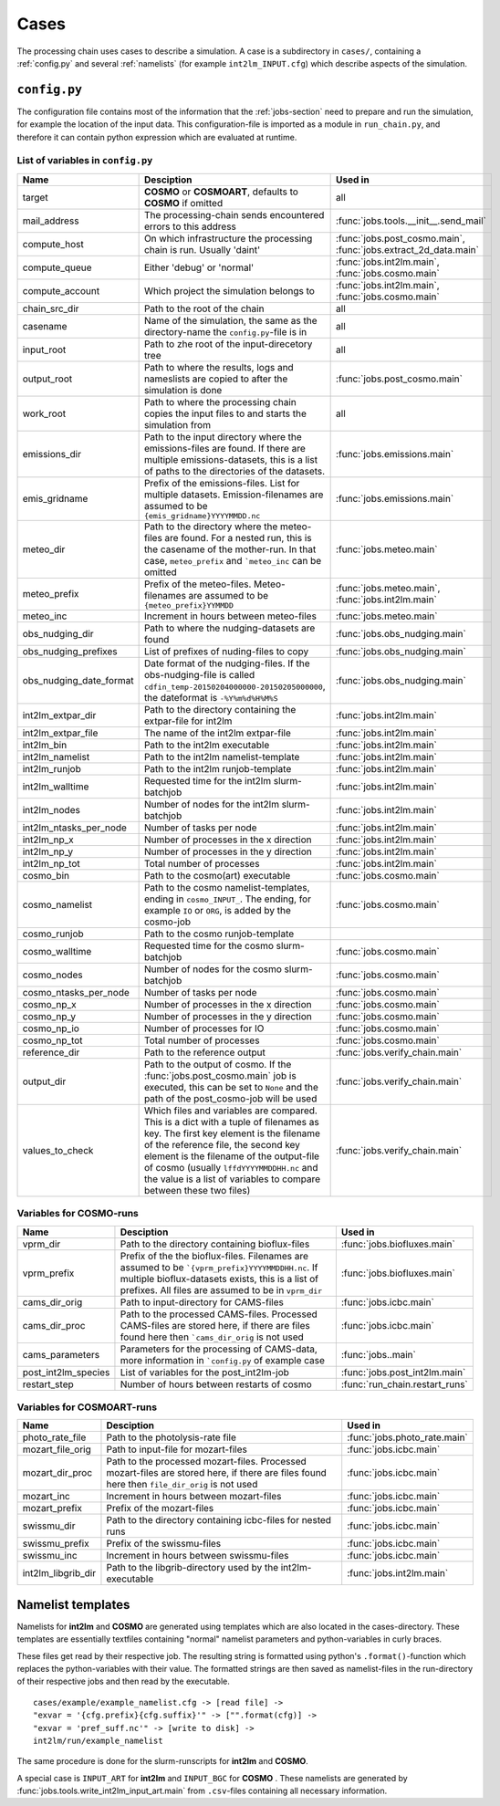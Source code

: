 .. _config-section:

Cases
=====

The processing chain uses cases to describe a simulation. A case is a
subdirectory in ``cases/``, containing a :ref:`config.py` and several
:ref:`namelists` (for example ``int2lm_INPUT.cfg``) which describe
aspects of the simulation.

.. _config.py:

``config.py``
-------------
The configuration file contains most of the information that the :ref:`jobs-section` need to prepare and run the simulation, for example the location of the input data.
This configuration-file is imported as a module in ``run_chain.py``, and therefore
it can contain python expression which are evaluated at runtime.

List of variables in ``config.py``
~~~~~~~~~~~~~~~~~~~~~~~~~~~~~~~~~~~

+-------------------------+----------------------------------------------------------------------------------------------------------------------------------------------------------------------------------------------------------------------------------------------------------------------------------------------------------------------------------+-----------------------------------------------------------------+
| **Name**                | **Desciption**                                                                                                                                                                                                                                                                                                                   | **Used in**                                                     | 
+-------------------------+----------------------------------------------------------------------------------------------------------------------------------------------------------------------------------------------------------------------------------------------------------------------------------------------------------------------------------+-----------------------------------------------------------------+
| target                  | **COSMO** or **COSMOART**, defaults to **COSMO** if omitted                                                                                                                                                                                                                                                                      | all                                                             | 
+-------------------------+----------------------------------------------------------------------------------------------------------------------------------------------------------------------------------------------------------------------------------------------------------------------------------------------------------------------------------+-----------------------------------------------------------------+
| mail_address            | The processing-chain sends encountered errors to this address                                                                                                                                                                                                                                                                    | :func:`jobs.tools.__init__.send_mail`                           | 
+-------------------------+----------------------------------------------------------------------------------------------------------------------------------------------------------------------------------------------------------------------------------------------------------------------------------------------------------------------------------+-----------------------------------------------------------------+
| compute_host            | On which infrastructure the processing chain is run. Usually 'daint'                                                                                                                                                                                                                                                             | :func:`jobs.post_cosmo.main`, :func:`jobs.extract_2d_data.main` | 
+-------------------------+----------------------------------------------------------------------------------------------------------------------------------------------------------------------------------------------------------------------------------------------------------------------------------------------------------------------------------+-----------------------------------------------------------------+
| compute_queue           | Either 'debug' or 'normal'                                                                                                                                                                                                                                                                                                       | :func:`jobs.int2lm.main`, :func:`jobs.cosmo.main`               | 
+-------------------------+----------------------------------------------------------------------------------------------------------------------------------------------------------------------------------------------------------------------------------------------------------------------------------------------------------------------------------+-----------------------------------------------------------------+
| compute_account         | Which project the simulation belongs to                                                                                                                                                                                                                                                                                          | :func:`jobs.int2lm.main`, :func:`jobs.cosmo.main`               | 
+-------------------------+----------------------------------------------------------------------------------------------------------------------------------------------------------------------------------------------------------------------------------------------------------------------------------------------------------------------------------+-----------------------------------------------------------------+
| chain_src_dir           | Path to the root of the chain                                                                                                                                                                                                                                                                                                    | all                                                             | 
+-------------------------+----------------------------------------------------------------------------------------------------------------------------------------------------------------------------------------------------------------------------------------------------------------------------------------------------------------------------------+-----------------------------------------------------------------+
| casename                | Name of the simulation, the same as the directory-name the ``config.py``-file is in                                                                                                                                                                                                                                              | all                                                             | 
+-------------------------+----------------------------------------------------------------------------------------------------------------------------------------------------------------------------------------------------------------------------------------------------------------------------------------------------------------------------------+-----------------------------------------------------------------+
| input_root              | Path to zhe root of the input-direcetory tree                                                                                                                                                                                                                                                                                    | all                                                             | 
+-------------------------+----------------------------------------------------------------------------------------------------------------------------------------------------------------------------------------------------------------------------------------------------------------------------------------------------------------------------------+-----------------------------------------------------------------+
| output_root             | Path to where the results, logs and nameslists are copied to after the simulation is done                                                                                                                                                                                                                                        | :func:`jobs.post_cosmo.main`                                    | 
+-------------------------+----------------------------------------------------------------------------------------------------------------------------------------------------------------------------------------------------------------------------------------------------------------------------------------------------------------------------------+-----------------------------------------------------------------+
| work_root               | Path to where the processing chain copies the input files to and starts the simulation from                                                                                                                                                                                                                                      | all                                                             | 
+-------------------------+----------------------------------------------------------------------------------------------------------------------------------------------------------------------------------------------------------------------------------------------------------------------------------------------------------------------------------+-----------------------------------------------------------------+
| emissions_dir           | Path to the input directory where the emissions-files are found. If there are multiple emissions-datasets, this is a list of paths to the directories of the datasets.                                                                                                                                                           | :func:`jobs.emissions.main`                                     | 
+-------------------------+----------------------------------------------------------------------------------------------------------------------------------------------------------------------------------------------------------------------------------------------------------------------------------------------------------------------------------+-----------------------------------------------------------------+
| emis_gridname           | Prefix of the emissions-files. List for multiple datasets. Emission-filenames are assumed to be ``{emis_gridname}YYYYMMDD.nc``                                                                                                                                                                                                   | :func:`jobs.emissions.main`                                     | 
+-------------------------+----------------------------------------------------------------------------------------------------------------------------------------------------------------------------------------------------------------------------------------------------------------------------------------------------------------------------------+-----------------------------------------------------------------+
| meteo_dir               | Path to the directory where the meteo-files are found. For a nested run, this is the casename of the mother-run. In that case, ``meteo_prefix`` and ```meteo_inc`` can be omitted                                                                                                                                                | :func:`jobs.meteo.main`                                         | 
+-------------------------+----------------------------------------------------------------------------------------------------------------------------------------------------------------------------------------------------------------------------------------------------------------------------------------------------------------------------------+-----------------------------------------------------------------+
| meteo_prefix            | Prefix of the meteo-files. Meteo-filenames are assumed to be ``{meteo_prefix}YYMMDD``                                                                                                                                                                                                                                            | :func:`jobs.meteo.main`, :func:`jobs.int2lm.main`               | 
+-------------------------+----------------------------------------------------------------------------------------------------------------------------------------------------------------------------------------------------------------------------------------------------------------------------------------------------------------------------------+-----------------------------------------------------------------+
| meteo_inc               | Increment in hours between meteo-files                                                                                                                                                                                                                                                                                           | :func:`jobs.meteo.main`                                         | 
+-------------------------+----------------------------------------------------------------------------------------------------------------------------------------------------------------------------------------------------------------------------------------------------------------------------------------------------------------------------------+-----------------------------------------------------------------+
| obs_nudging_dir         | Path to where the nudging-datasets are found                                                                                                                                                                                                                                                                                     | :func:`jobs.obs_nudging.main`                                   | 
+-------------------------+----------------------------------------------------------------------------------------------------------------------------------------------------------------------------------------------------------------------------------------------------------------------------------------------------------------------------------+-----------------------------------------------------------------+
| obs_nudging_prefixes    | List of prefixes of nuding-files to copy                                                                                                                                                                                                                                                                                         | :func:`jobs.obs_nudging.main`                                   | 
+-------------------------+----------------------------------------------------------------------------------------------------------------------------------------------------------------------------------------------------------------------------------------------------------------------------------------------------------------------------------+-----------------------------------------------------------------+
| obs_nudging_date_format | Date format of the nudging-files. If the obs-nudging-file is called ``cdfin_temp-20150204000000-20150205000000``, the dateformat is ``-%Y%m%d%H%M%S``                                                                                                                                                                            | :func:`jobs.obs_nudging.main`                                   | 
+-------------------------+----------------------------------------------------------------------------------------------------------------------------------------------------------------------------------------------------------------------------------------------------------------------------------------------------------------------------------+-----------------------------------------------------------------+
| int2lm_extpar_dir       | Path to the directory containing the extpar-file for int2lm                                                                                                                                                                                                                                                                      | :func:`jobs.int2lm.main`                                        | 
+-------------------------+----------------------------------------------------------------------------------------------------------------------------------------------------------------------------------------------------------------------------------------------------------------------------------------------------------------------------------+-----------------------------------------------------------------+
| int2lm_extpar_file      | The name of the int2lm extpar-file                                                                                                                                                                                                                                                                                               | :func:`jobs.int2lm.main`                                        | 
+-------------------------+----------------------------------------------------------------------------------------------------------------------------------------------------------------------------------------------------------------------------------------------------------------------------------------------------------------------------------+-----------------------------------------------------------------+
| int2lm_bin              | Path to the int2lm executable                                                                                                                                                                                                                                                                                                    | :func:`jobs.int2lm.main`                                        | 
+-------------------------+----------------------------------------------------------------------------------------------------------------------------------------------------------------------------------------------------------------------------------------------------------------------------------------------------------------------------------+-----------------------------------------------------------------+
| int2lm_namelist         | Path to the int2lm namelist-template                                                                                                                                                                                                                                                                                             | :func:`jobs.int2lm.main`                                        | 
+-------------------------+----------------------------------------------------------------------------------------------------------------------------------------------------------------------------------------------------------------------------------------------------------------------------------------------------------------------------------+-----------------------------------------------------------------+
| int2lm_runjob           | Path to the int2lm runjob-template                                                                                                                                                                                                                                                                                               | :func:`jobs.int2lm.main`                                        | 
+-------------------------+----------------------------------------------------------------------------------------------------------------------------------------------------------------------------------------------------------------------------------------------------------------------------------------------------------------------------------+-----------------------------------------------------------------+
| int2lm_walltime         | Requested time for the int2lm slurm-batchjob                                                                                                                                                                                                                                                                                     | :func:`jobs.int2lm.main`                                        | 
+-------------------------+----------------------------------------------------------------------------------------------------------------------------------------------------------------------------------------------------------------------------------------------------------------------------------------------------------------------------------+-----------------------------------------------------------------+
| int2lm_nodes            | Number of nodes for the int2lm slurm-batchjob                                                                                                                                                                                                                                                                                    | :func:`jobs.int2lm.main`                                        | 
+-------------------------+----------------------------------------------------------------------------------------------------------------------------------------------------------------------------------------------------------------------------------------------------------------------------------------------------------------------------------+-----------------------------------------------------------------+
| int2lm_ntasks_per_node  | Number of tasks per node                                                                                                                                                                                                                                                                                                         | :func:`jobs.int2lm.main`                                        | 
+-------------------------+----------------------------------------------------------------------------------------------------------------------------------------------------------------------------------------------------------------------------------------------------------------------------------------------------------------------------------+-----------------------------------------------------------------+
| int2lm_np_x             | Number of processes in the x direction                                                                                                                                                                                                                                                                                           | :func:`jobs.int2lm.main`                                        | 
+-------------------------+----------------------------------------------------------------------------------------------------------------------------------------------------------------------------------------------------------------------------------------------------------------------------------------------------------------------------------+-----------------------------------------------------------------+
| int2lm_np_y             | Number of processes in the y direction                                                                                                                                                                                                                                                                                           | :func:`jobs.int2lm.main`                                        | 
+-------------------------+----------------------------------------------------------------------------------------------------------------------------------------------------------------------------------------------------------------------------------------------------------------------------------------------------------------------------------+-----------------------------------------------------------------+
| int2lm_np_tot           | Total number of processes                                                                                                                                                                                                                                                                                                        | :func:`jobs.int2lm.main`                                        | 
+-------------------------+----------------------------------------------------------------------------------------------------------------------------------------------------------------------------------------------------------------------------------------------------------------------------------------------------------------------------------+-----------------------------------------------------------------+
| cosmo_bin               | Path to the cosmo(art) executable                                                                                                                                                                                                                                                                                                | :func:`jobs.cosmo.main`                                         | 
+-------------------------+----------------------------------------------------------------------------------------------------------------------------------------------------------------------------------------------------------------------------------------------------------------------------------------------------------------------------------+-----------------------------------------------------------------+
| cosmo_namelist          | Path to the cosmo namelist-templates, ending in ``cosmo_INPUT_``. The ending, for example ``IO`` or ``ORG``, is added by the cosmo-job                                                                                                                                                                                           | :func:`jobs.cosmo.main`                                         | 
+-------------------------+----------------------------------------------------------------------------------------------------------------------------------------------------------------------------------------------------------------------------------------------------------------------------------------------------------------------------------+-----------------------------------------------------------------+
| cosmo_runjob            | Path to the cosmo runjob-template                                                                                                                                                                                                                                                                                                |                                                                 | 
+-------------------------+----------------------------------------------------------------------------------------------------------------------------------------------------------------------------------------------------------------------------------------------------------------------------------------------------------------------------------+-----------------------------------------------------------------+
| cosmo_walltime          | Requested time for the cosmo slurm-batchjob                                                                                                                                                                                                                                                                                      | :func:`jobs.cosmo.main`                                         | 
+-------------------------+----------------------------------------------------------------------------------------------------------------------------------------------------------------------------------------------------------------------------------------------------------------------------------------------------------------------------------+-----------------------------------------------------------------+
| cosmo_nodes             | Number of nodes for the cosmo slurm-batchjob                                                                                                                                                                                                                                                                                     | :func:`jobs.cosmo.main`                                         | 
+-------------------------+----------------------------------------------------------------------------------------------------------------------------------------------------------------------------------------------------------------------------------------------------------------------------------------------------------------------------------+-----------------------------------------------------------------+
| cosmo_ntasks_per_node   | Number of tasks per node                                                                                                                                                                                                                                                                                                         | :func:`jobs.cosmo.main`                                         | 
+-------------------------+----------------------------------------------------------------------------------------------------------------------------------------------------------------------------------------------------------------------------------------------------------------------------------------------------------------------------------+-----------------------------------------------------------------+
| cosmo_np_x              | Number of processes in the x direction                                                                                                                                                                                                                                                                                           | :func:`jobs.cosmo.main`                                         | 
+-------------------------+----------------------------------------------------------------------------------------------------------------------------------------------------------------------------------------------------------------------------------------------------------------------------------------------------------------------------------+-----------------------------------------------------------------+
| cosmo_np_y              | Number of processes in the y direction                                                                                                                                                                                                                                                                                           | :func:`jobs.cosmo.main`                                         | 
+-------------------------+----------------------------------------------------------------------------------------------------------------------------------------------------------------------------------------------------------------------------------------------------------------------------------------------------------------------------------+-----------------------------------------------------------------+
| cosmo_np_io             | Number of processes for IO                                                                                                                                                                                                                                                                                                       | :func:`jobs.cosmo.main`                                         | 
+-------------------------+----------------------------------------------------------------------------------------------------------------------------------------------------------------------------------------------------------------------------------------------------------------------------------------------------------------------------------+-----------------------------------------------------------------+
| cosmo_np_tot            | Total number of processes                                                                                                                                                                                                                                                                                                        | :func:`jobs.cosmo.main`                                         | 
+-------------------------+----------------------------------------------------------------------------------------------------------------------------------------------------------------------------------------------------------------------------------------------------------------------------------------------------------------------------------+-----------------------------------------------------------------+
| reference_dir           | Path to the reference output                                                                                                                                                                                                                                                                                                     | :func:`jobs.verify_chain.main`                                  | 
+-------------------------+----------------------------------------------------------------------------------------------------------------------------------------------------------------------------------------------------------------------------------------------------------------------------------------------------------------------------------+-----------------------------------------------------------------+
| output_dir              | Path to the output of cosmo. If the :func:`jobs.post_cosmo.main` job is executed, this can be set to ``None`` and the path of the post_cosmo-job will be used                                                                                                                                                                    | :func:`jobs.verify_chain.main`                                  | 
+-------------------------+----------------------------------------------------------------------------------------------------------------------------------------------------------------------------------------------------------------------------------------------------------------------------------------------------------------------------------+-----------------------------------------------------------------+
| values_to_check         | Which files and variables are compared. This is a dict with a tuple of filenames as key. The first key element is the filename of the reference file, the second key element is the filename of the output-file of cosmo (usually ``lffdYYYYMMDDHH.nc`` and the value is a list of variables to compare between these two files) | :func:`jobs.verify_chain.main`                                  | 
+-------------------------+----------------------------------------------------------------------------------------------------------------------------------------------------------------------------------------------------------------------------------------------------------------------------------------------------------------------------------+-----------------------------------------------------------------+

Variables for **COSMO**-runs
~~~~~~~~~~~~~~~~~~~~~~~~~~~~

+---------------------+------------------------------------------------------------------------------------------------------------------------------------------------------------------------------------------------------------+--------------------------------+
| **Name**            | **Desciption**                                                                                                                                                                                             | **Used in**                    | 
+---------------------+------------------------------------------------------------------------------------------------------------------------------------------------------------------------------------------------------------+--------------------------------+
| vprm_dir            | Path to the directory containing bioflux-files                                                                                                                                                             | :func:`jobs.biofluxes.main`    | 
+---------------------+------------------------------------------------------------------------------------------------------------------------------------------------------------------------------------------------------------+--------------------------------+
| vprm_prefix         | Prefix of the the bioflux-files. Filenames are assumed to be ```{vprm_prefix}YYYYMMDDHH.nc``. If multiple bioflux-datasets exists, this is a list of prefixes. All files are assumed to be in ``vprm_dir`` | :func:`jobs.biofluxes.main`    | 
+---------------------+------------------------------------------------------------------------------------------------------------------------------------------------------------------------------------------------------------+--------------------------------+
| cams_dir_orig       | Path to input-directory for CAMS-files                                                                                                                                                                     | :func:`jobs.icbc.main`         | 
+---------------------+------------------------------------------------------------------------------------------------------------------------------------------------------------------------------------------------------------+--------------------------------+
| cams_dir_proc       | Path to the processed CAMS-files. Processed CAMS-files are stored here, if there are files found here then ```cams_dir_orig`` is not used                                                                  | :func:`jobs.icbc.main`         | 
+---------------------+------------------------------------------------------------------------------------------------------------------------------------------------------------------------------------------------------------+--------------------------------+
| cams_parameters     | Parameters for the processing of CAMS-data, more information in ```config.py`` of example case                                                                                                             | :func:`jobs..main`             | 
+---------------------+------------------------------------------------------------------------------------------------------------------------------------------------------------------------------------------------------------+--------------------------------+
| post_int2lm_species | List of variables for the post_int2lm-job                                                                                                                                                                  | :func:`jobs.post_int2lm.main`  | 
+---------------------+------------------------------------------------------------------------------------------------------------------------------------------------------------------------------------------------------------+--------------------------------+
| restart_step        | Number of hours between restarts of cosmo                                                                                                                                                                  | :func:`run_chain.restart_runs` | 
+---------------------+------------------------------------------------------------------------------------------------------------------------------------------------------------------------------------------------------------+--------------------------------+

Variables for **COSMOART**-runs
~~~~~~~~~~~~~~~~~~~~~~~~~~~~~~~

+--------------------+----------------------------------------------------------------------------------------------------------------------------------------------+------------------------------+
| **Name**           | **Desciption**                                                                                                                               | **Used in**                  | 
+--------------------+----------------------------------------------------------------------------------------------------------------------------------------------+------------------------------+
| photo_rate_file    | Path to the photolysis-rate file                                                                                                             | :func:`jobs.photo_rate.main` | 
+--------------------+----------------------------------------------------------------------------------------------------------------------------------------------+------------------------------+
| mozart_file_orig   | Path to input-file for mozart-files                                                                                                          | :func:`jobs.icbc.main`       | 
+--------------------+----------------------------------------------------------------------------------------------------------------------------------------------+------------------------------+
| mozart_dir_proc    | Path to the processed mozart-files. Processed mozart-files are stored here, if there are files found here then ``file_dir_orig`` is not used | :func:`jobs.icbc.main`       | 
+--------------------+----------------------------------------------------------------------------------------------------------------------------------------------+------------------------------+
| mozart_inc         | Increment in hours between mozart-files                                                                                                      | :func:`jobs.icbc.main`       | 
+--------------------+----------------------------------------------------------------------------------------------------------------------------------------------+------------------------------+
| mozart_prefix      | Prefix of the mozart-files                                                                                                                   | :func:`jobs.icbc.main`       | 
+--------------------+----------------------------------------------------------------------------------------------------------------------------------------------+------------------------------+
| swissmu_dir        | Path to the directory containing icbc-files for nested runs                                                                                  | :func:`jobs.icbc.main`       | 
+--------------------+----------------------------------------------------------------------------------------------------------------------------------------------+------------------------------+
| swissmu_prefix     | Prefix of the swissmu-files                                                                                                                  | :func:`jobs.icbc.main`       | 
+--------------------+----------------------------------------------------------------------------------------------------------------------------------------------+------------------------------+
| swissmu_inc        | Increment in hours between swissmu-files                                                                                                     | :func:`jobs.icbc.main`       | 
+--------------------+----------------------------------------------------------------------------------------------------------------------------------------------+------------------------------+
| int2lm_libgrib_dir | Path to the libgrib-directory used by the int2lm-executable                                                                                  | :func:`jobs.int2lm.main`     | 
+--------------------+----------------------------------------------------------------------------------------------------------------------------------------------+------------------------------+

.. _namelists:

Namelist templates
------------------

Namelists for **int2lm** and **COSMO** are generated using templates which are also located in
the cases-directory. These templates are essentially textfiles containing "normal" namelist
parameters and python-variables in curly braces.

These files get read by their respective job.
The resulting string is formatted using python's ``.format()``-function which replaces the
python-variables with their value. The formatted strings are then saved as namelist-files in the
run-directory of their respective jobs and then read by the executable. ::

  cases/example/example_namelist.cfg -> [read file] ->
  "exvar = '{cfg.prefix}{cfg.suffix}'" -> ["".format(cfg)] ->
  "exvar = 'pref_suff.nc'" -> [write to disk] ->
  int2lm/run/example_namelist

The same procedure is done for the slurm-runscripts for **int2lm** and **COSMO**.

A special case is ``INPUT_ART`` for **int2lm** and ``INPUT_BGC`` for **COSMO** . These namelists are
generated by :func:`jobs.tools.write_int2lm_input_art.main` from ``.csv``-files containing all
necessary information.

